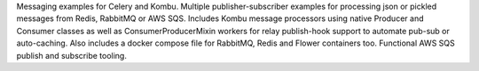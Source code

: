 Messaging examples for Celery and Kombu. Multiple publisher-subscriber examples for processing json or pickled messages from Redis, RabbitMQ or AWS SQS. Includes Kombu message processors using native Producer and Consumer classes as well as ConsumerProducerMixin workers for relay publish-hook support to automate pub-sub or auto-caching. Also includes a docker compose file for RabbitMQ, Redis and Flower containers too. Functional AWS SQS publish and subscribe tooling.



